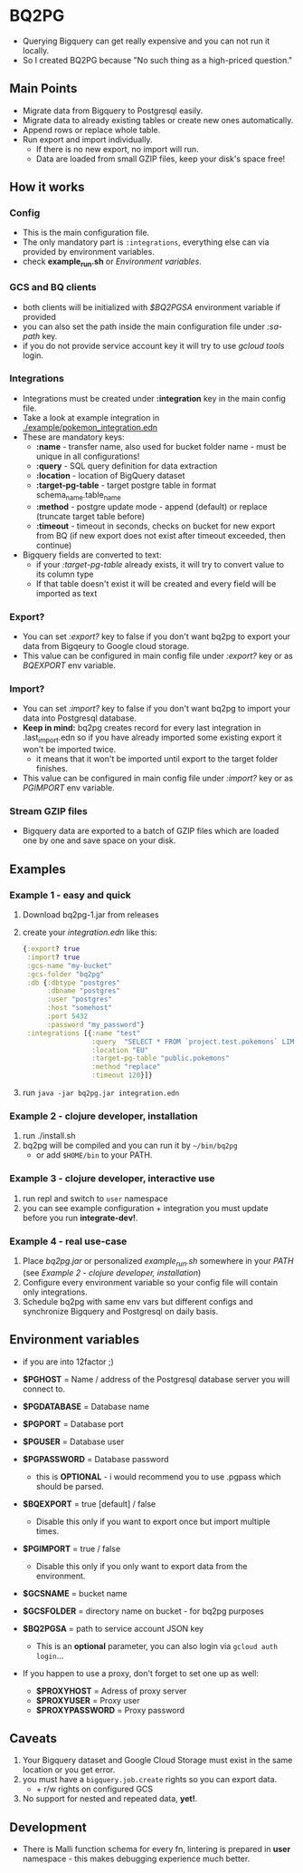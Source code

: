 * BQ2PG
- Querying Bigquery can get really expensive and you can not run it locally.
- So I created BQ2PG because "No such thing as a high-priced question."
  
** Main Points
[[./resources/images/intro.png]]
- Migrate data from Bigquery to Postgresql easily.
- Migrate data to already existing tables or create new ones automatically. 
- Append rows or replace whole table. 
- Run export and import individually.
  + If there is no new export, no import will run. 
  + Data are loaded from small GZIP files, keep your disk's space free!


** How it works
[[./resources/images/bq2pg.jpg]]

*** Config
- This is the main configuration file.
- The only mandatory part is =:integrations=, everything else can via provided by environment variables.
- check *example_run.sh* or [[Environment variables]].

 
*** GCS and BQ clients 
- both clients will be initialized with /$BQ2PGSA/ environment variable if provided
- you can also set the path inside the main configuration file under /:sa-path/ key.
- if you do not provide service account key it will try to use /gcloud tools/ login.

*** Integrations
- Integrations must be created under *:integration* key in the main config file. 
- Take a look at example integration in [[./example/pokemon_integration.edn]]
- These are mandatory keys:
   + *:name* - transfer name, also used for bucket folder name - must be unique in all configurations!
   + *:query* - SQL query definition for data extraction
   + *:location* - location of BigQuery dataset
   + *:target-pg-table* - target postgre table in format schema_name.table_name
   + *:method* - postgre update mode - append (default) or replace (truncate target table before)
   + *:timeout* - timeout in seconds, checks on bucket for new export from BQ (if new export does not exist after timeout exceeded, then continue)

- Bigquery fields are converted to text:
  - if your /:target-pg-table/ already exists, it will try to convert value to its column type
  - If that table doesn't exist it will be created and every field will be imported as text
        
*** Export?
- You can set /:export?/ key to false if you don't want bq2pg to export your data from Bigqeury to Google cloud storage.
- This value can be configured in main config file under /:export?/ key or as /BQEXPORT/ env variable.

*** Import?
- You can set /:import?/ key to false if you don't want bq2pg to import your data into Postgresql database.
- *Keep in mind:* bq2pg creates record for every last integration in .last_import.edn so if you have already imported some existing export it won't be imported twice. 
  - it means that it won't be imported until export to the target folder finishes. 
- This value can be configured in main config file under /:import?/ key or as /PGIMPORT/ env variable.

*** Stream GZIP files
- Bigquery data are exported to a batch of GZIP files which are loaded one by one and save space on your disk. 
  

** Examples
*** Example 1 - easy and quick
1. Download bq2pg-1.jar from releases
2. create your /integration.edn/ like this:
  #+BEGIN_SRC clojure
    {:export? true
     :import? true
     :gcs-name "my-bucket"
     :gcs-folder "bq2pg"
     :db {:dbtype "postgres"
          :dbname "postgres"
          :user "postgres"
          :host "somehost"
          :port 5432
          :password "my_password"}
     :integrations [{:name "test"
                     :query  "SELECT * FROM `project.test.pokemons` LIMIT 1000"
                     :location "EU"
                     :target-pg-table "public.pokemons"
                     :method "replace"
                     :timeout 120}]}
  #+END_SRC
  
3. run =java -jar bq2pg.jar integration.edn=

*** Example 2 - clojure developer, installation 
1. run ./install.sh
2. bq2pg will be compiled and you can run it by =~/bin/bq2pg= 
   + or add =$HOME/bin= to your PATH.

*** Example 3 - clojure developer, interactive use
1. run repl and switch to =user= namespace
2. you can see example configuration + integration you must update before you run *integrate-dev!*. 

*** Example 4 - real use-case 
1. Place /bq2pg.jar/ or personalized /example_run.sh/ somewhere in your /PATH/ (see [[Example 2 - clojure developer, installation]])
2. Configure every environment variable so your config file will contain only integrations.
3. Schedule bq2pg with same env vars but different configs and synchronize Bigquery and Postgresql on daily basis. 

** Environment variables
- if you are into 12factor ;) 

- *$PGHOST* = Name / address of the Postgresql database server you will connect to.
- *$PGDATABASE* = Database name
- *$PGPORT* = Database port
- *$PGUSER* = Database user
- *$PGPASSWORD* = Database password
  - this is *OPTIONAL* - i would recommend you to use .pgpass which should be parsed. 
- *$BQEXPORT* = true [default] / false
  + Disable this only if you want to export once but import multiple times.
- *$PGIMPORT* = true / false
  + Disable this only if you only want to export data from the environment.
- *$GCSNAME* = bucket name
- *$GCSFOLDER* = directory name on bucket - for bq2pg purposes
- *$BQ2PGSA* = path to service account JSON key
  + This is an *optional* parameter, you can also login via =gcloud auth login=...
- If you happen to use a proxy, don't forget to set one up as well:
  + *$PROXYHOST* = Adress of proxy server
  + *$PROXYUSER* = Proxy user
  + *$PROXYPASSWORD* = Proxy password
 
** Caveats
1. Your Bigquery dataset and Google Cloud Storage must exist in the same location or you get error.
2. you must have a =bigquery.job.create= rights so you can export data.
   - + r/w rights on configured GCS 
3. No support for nested and repeated data, *yet!*. 
     
** Development
- There is Malli function schema for every fn, lintering is prepared in *user* namespace - this makes debugging experience much better.

